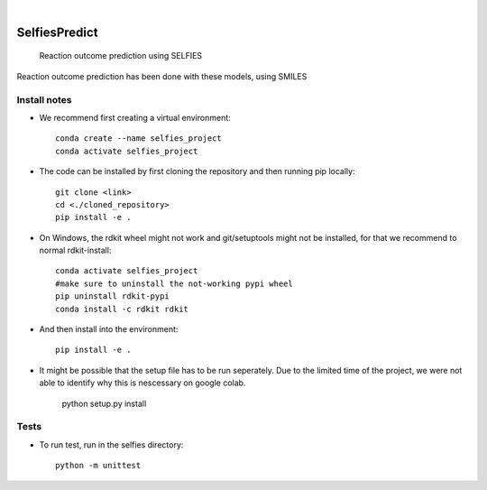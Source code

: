 .. These are examples of badges you might want to add to your README:
   please update the URLs accordingly

    .. image:: https://api.cirrus-ci.com/github/<USER>/selfiespredict.svg?branch=main
        :alt: Built Status
        :target: https://cirrus-ci.com/github/<USER>/selfiespredict
    .. image:: https://readthedocs.org/projects/selfiespredict/badge/?version=latest
        :alt: ReadTheDocs
        :target: https://selfiespredict.readthedocs.io/en/stable/
    .. image:: https://img.shields.io/coveralls/github/<USER>/selfiespredict/main.svg
        :alt: Coveralls
        :target: https://coveralls.io/r/<USER>/selfiespredict
    .. image:: https://img.shields.io/pypi/v/selfiespredict.svg
        :alt: PyPI-Server
        :target: https://pypi.org/project/selfiespredict/
    .. image:: https://img.shields.io/conda/vn/conda-forge/selfiespredict.svg
        :alt: Conda-Forge
        :target: https://anaconda.org/conda-forge/selfiespredict
    .. image:: https://pepy.tech/badge/selfiespredict/month
        :alt: Monthly Downloads
        :target: https://pepy.tech/project/selfiespredict
    .. image:: https://img.shields.io/twitter/url/http/shields.io.svg?style=social&label=Twitter
        :alt: Twitter
        :target: https://twitter.com/selfiespredict
      .. image:: https://img.shields.io/badge/-PyScaffold-005CA0?logo=pyscaffold
          :alt: Project generated with PyScaffold
          :target: https://pyscaffold.org/

|

==============
SelfiesPredict
==============


    Reaction outcome prediction using SELFIES


Reaction outcome prediction has been done with these models, using SMILES




Install notes
=============

* We recommend first creating a virtual environment::
     
     conda create --name selfies_project
     conda activate selfies_project


* The code can be installed by first cloning the repository and then running pip locally::

     git clone <link>
     cd <./cloned_repository>
     pip install -e .
     
* On Windows, the rdkit wheel might not work and git/setuptools might not be installed, for that we recommend to normal rdkit-install::
     
     conda activate selfies_project
     #make sure to uninstall the not-working pypi wheel
     pip uninstall rdkit-pypi
     conda install -c rdkit rdkit

* And then install into the environment::
        
        pip install -e .         
  
* It might be possible that the setup file has to be run seperately. Due to the limited time of the project, we were not able to identify why this is nescessary on google colab.

        python setup.py install

.. _pyscaffold-notes:

Tests
====
* To run test, run in the selfies directory::

   python -m unittest


